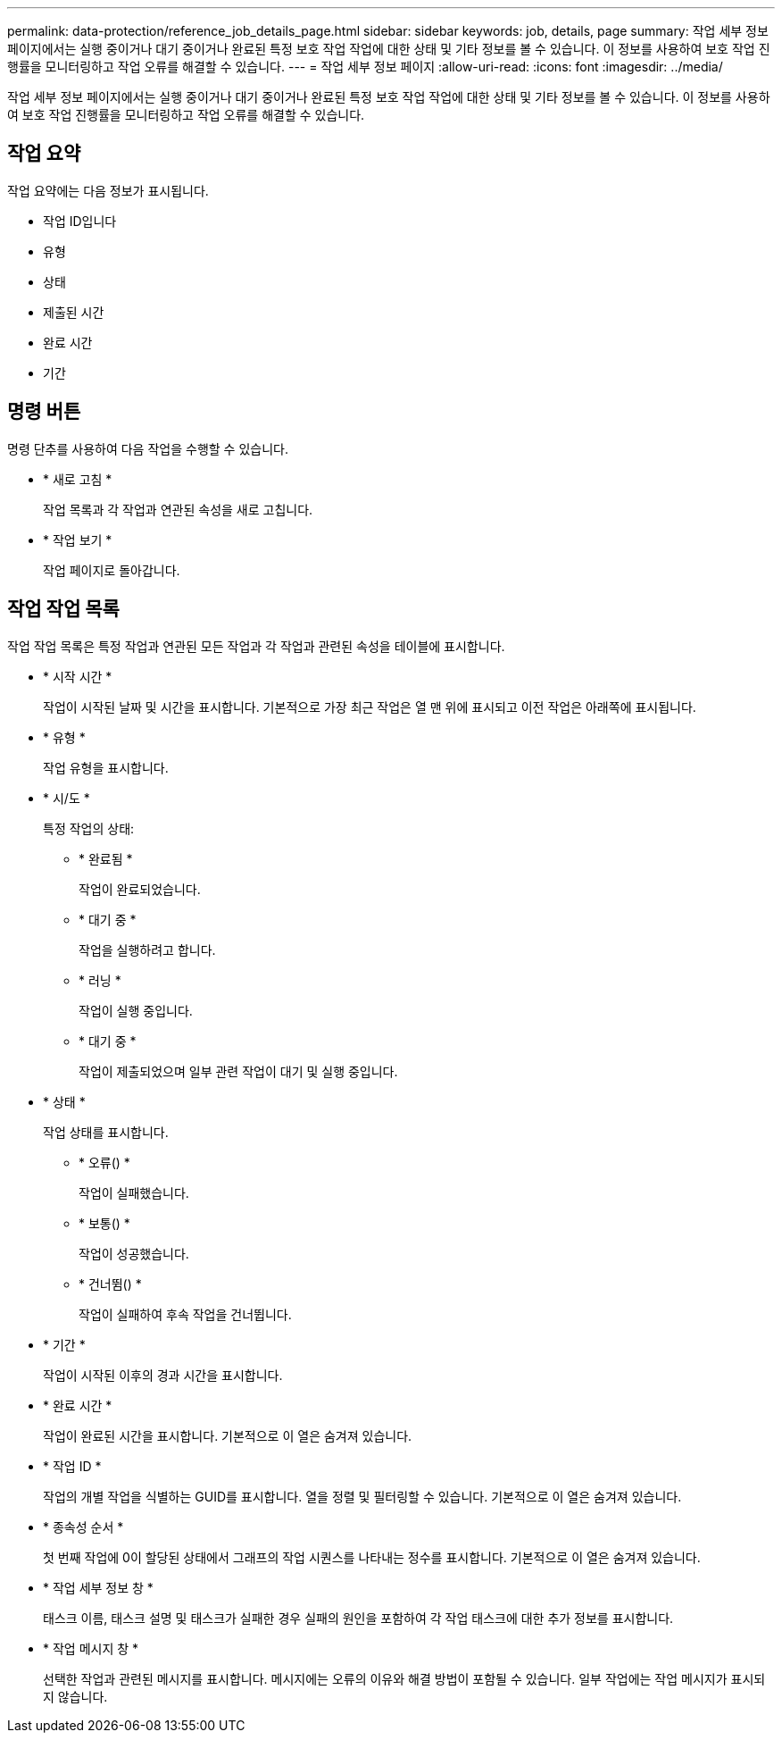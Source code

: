 ---
permalink: data-protection/reference_job_details_page.html 
sidebar: sidebar 
keywords: job, details, page 
summary: 작업 세부 정보 페이지에서는 실행 중이거나 대기 중이거나 완료된 특정 보호 작업 작업에 대한 상태 및 기타 정보를 볼 수 있습니다. 이 정보를 사용하여 보호 작업 진행률을 모니터링하고 작업 오류를 해결할 수 있습니다. 
---
= 작업 세부 정보 페이지
:allow-uri-read: 
:icons: font
:imagesdir: ../media/


[role="lead"]
작업 세부 정보 페이지에서는 실행 중이거나 대기 중이거나 완료된 특정 보호 작업 작업에 대한 상태 및 기타 정보를 볼 수 있습니다. 이 정보를 사용하여 보호 작업 진행률을 모니터링하고 작업 오류를 해결할 수 있습니다.



== 작업 요약

작업 요약에는 다음 정보가 표시됩니다.

* 작업 ID입니다
* 유형
* 상태
* 제출된 시간
* 완료 시간
* 기간




== 명령 버튼

명령 단추를 사용하여 다음 작업을 수행할 수 있습니다.

* * 새로 고침 *
+
작업 목록과 각 작업과 연관된 속성을 새로 고칩니다.

* * 작업 보기 *
+
작업 페이지로 돌아갑니다.





== 작업 작업 목록

작업 작업 목록은 특정 작업과 연관된 모든 작업과 각 작업과 관련된 속성을 테이블에 표시합니다.

* * 시작 시간 *
+
작업이 시작된 날짜 및 시간을 표시합니다. 기본적으로 가장 최근 작업은 열 맨 위에 표시되고 이전 작업은 아래쪽에 표시됩니다.

* * 유형 *
+
작업 유형을 표시합니다.

* * 시/도 *
+
특정 작업의 상태:

+
** * 완료됨 *
+
작업이 완료되었습니다.

** * 대기 중 *
+
작업을 실행하려고 합니다.

** * 러닝 *
+
작업이 실행 중입니다.

** * 대기 중 *
+
작업이 제출되었으며 일부 관련 작업이 대기 및 실행 중입니다.



* * 상태 *
+
작업 상태를 표시합니다.

+
** * 오류(image:../media/sev_error.gif[""]) *
+
작업이 실패했습니다.

** * 보통(image:../media/sev_normal.gif[""]) *
+
작업이 성공했습니다.

** * 건너뜀(image:../media/icon_skipped.gif[""]) *
+
작업이 실패하여 후속 작업을 건너뜁니다.



* * 기간 *
+
작업이 시작된 이후의 경과 시간을 표시합니다.

* * 완료 시간 *
+
작업이 완료된 시간을 표시합니다. 기본적으로 이 열은 숨겨져 있습니다.

* * 작업 ID *
+
작업의 개별 작업을 식별하는 GUID를 표시합니다. 열을 정렬 및 필터링할 수 있습니다. 기본적으로 이 열은 숨겨져 있습니다.

* * 종속성 순서 *
+
첫 번째 작업에 0이 할당된 상태에서 그래프의 작업 시퀀스를 나타내는 정수를 표시합니다. 기본적으로 이 열은 숨겨져 있습니다.

* * 작업 세부 정보 창 *
+
태스크 이름, 태스크 설명 및 태스크가 실패한 경우 실패의 원인을 포함하여 각 작업 태스크에 대한 추가 정보를 표시합니다.

* * 작업 메시지 창 *
+
선택한 작업과 관련된 메시지를 표시합니다. 메시지에는 오류의 이유와 해결 방법이 포함될 수 있습니다. 일부 작업에는 작업 메시지가 표시되지 않습니다.


